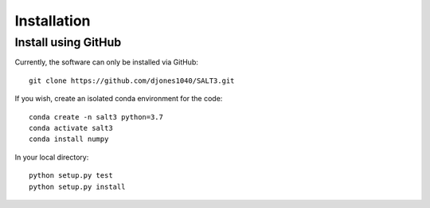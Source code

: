 ************
Installation
************

Install using GitHub
=================================

Currently, the software can only be installed via GitHub::

  git clone https://github.com/djones1040/SALT3.git

If you wish, create an isolated conda environment for
the code::

  conda create -n salt3 python=3.7
  conda activate salt3
  conda install numpy

In your local directory::
  
  python setup.py test
  python setup.py install
